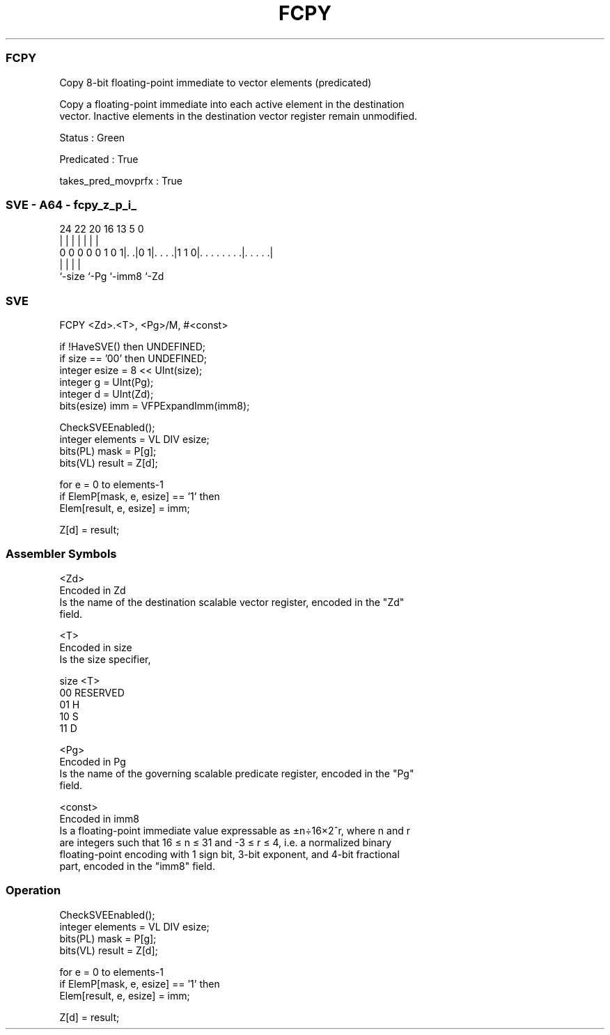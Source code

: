 .nh
.TH "FCPY" "7" " "  "instruction" "sve"
.SS FCPY
 Copy 8-bit floating-point immediate to vector elements (predicated)

 Copy a floating-point immediate into each active element in the destination
 vector. Inactive elements in the destination vector register remain unmodified.

 Status : Green

 Predicated : True

 takes_pred_movprfx : True



.SS SVE - A64 - fcpy_z_p_i_
 
                                                                   
                                                                   
                                                                   
                 24  22  20      16    13               5         0
                  |   |   |       |     |               |         |
   0 0 0 0 0 1 0 1|. .|0 1|. . . .|1 1 0|. . . . . . . .|. . . . .|
                  |       |             |               |
                  `-size  `-Pg          `-imm8          `-Zd
  
  
 
.SS SVE
 
 FCPY    <Zd>.<T>, <Pg>/M, #<const>
 
 if !HaveSVE() then UNDEFINED;
 if size == '00' then UNDEFINED;
 integer esize = 8 << UInt(size);
 integer g = UInt(Pg);
 integer d = UInt(Zd);
 bits(esize) imm = VFPExpandImm(imm8);
 
 CheckSVEEnabled();
 integer elements = VL DIV esize;
 bits(PL) mask = P[g];
 bits(VL) result = Z[d];
 
 for e = 0 to elements-1
     if ElemP[mask, e, esize] == '1' then
         Elem[result, e, esize] = imm;
 
 Z[d] = result;
 

.SS Assembler Symbols

 <Zd>
  Encoded in Zd
  Is the name of the destination scalable vector register, encoded in the "Zd"
  field.

 <T>
  Encoded in size
  Is the size specifier,

  size <T>      
  00   RESERVED 
  01   H        
  10   S        
  11   D        

 <Pg>
  Encoded in Pg
  Is the name of the governing scalable predicate register, encoded in the "Pg"
  field.

 <const>
  Encoded in imm8
  Is a floating-point immediate value expressable as ±n÷16×2^r, where n and r
  are integers such that 16 ≤ n ≤ 31 and -3 ≤ r ≤ 4, i.e. a normalized binary
  floating-point encoding with 1 sign bit, 3-bit exponent, and 4-bit fractional
  part, encoded in the "imm8" field.



.SS Operation

 CheckSVEEnabled();
 integer elements = VL DIV esize;
 bits(PL) mask = P[g];
 bits(VL) result = Z[d];
 
 for e = 0 to elements-1
     if ElemP[mask, e, esize] == '1' then
         Elem[result, e, esize] = imm;
 
 Z[d] = result;

